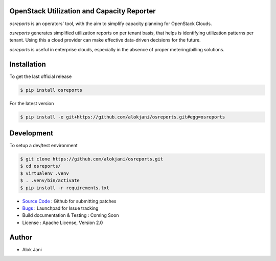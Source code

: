 OpenStack Utilization and Capacity Reporter
===========================================

`osreports` is an operators' tool, with the aim to simplify capacity planning
for OpenStack Clouds.

`osreports` generates simplified utilization reports on per tenant basis, that
helps is identifying utilization patterns per tenant. Using this a cloud
provider can make effective data-driven decisions for the future.

`osreports` is useful in enterprise clouds, especially in the absence of proper
metering/billing solutions.

Installation
============

To get the last official release

.. sourcecode:: console
   
   $ pip install osreports

For the latest version 

.. sourcecode:: console

    $ pip install -e git+https://github.com/alokjani/osreports.git#egg=osreports


Development
===========

To setup a dev/test environment 

.. sourcecode:: console

    $ git clone https://github.com/alokjani/osreports.git
    $ cd osreports/
    $ virtualenv .venv
    $ . .venv/bin/activate
    $ pip install -r requirements.txt


- `Source Code`_ : Github for submitting patches
- Bugs_ : Launchpad for Issue tracking
- Build documentation & Testing : Coming Soon 
- License : Apache License, Version 2.0

.. _Source Code: https://github.com/alokjani/osreports
.. _Bugs: https://bugs.launchpad.net/osreports



Author
======

- Alok Jani


